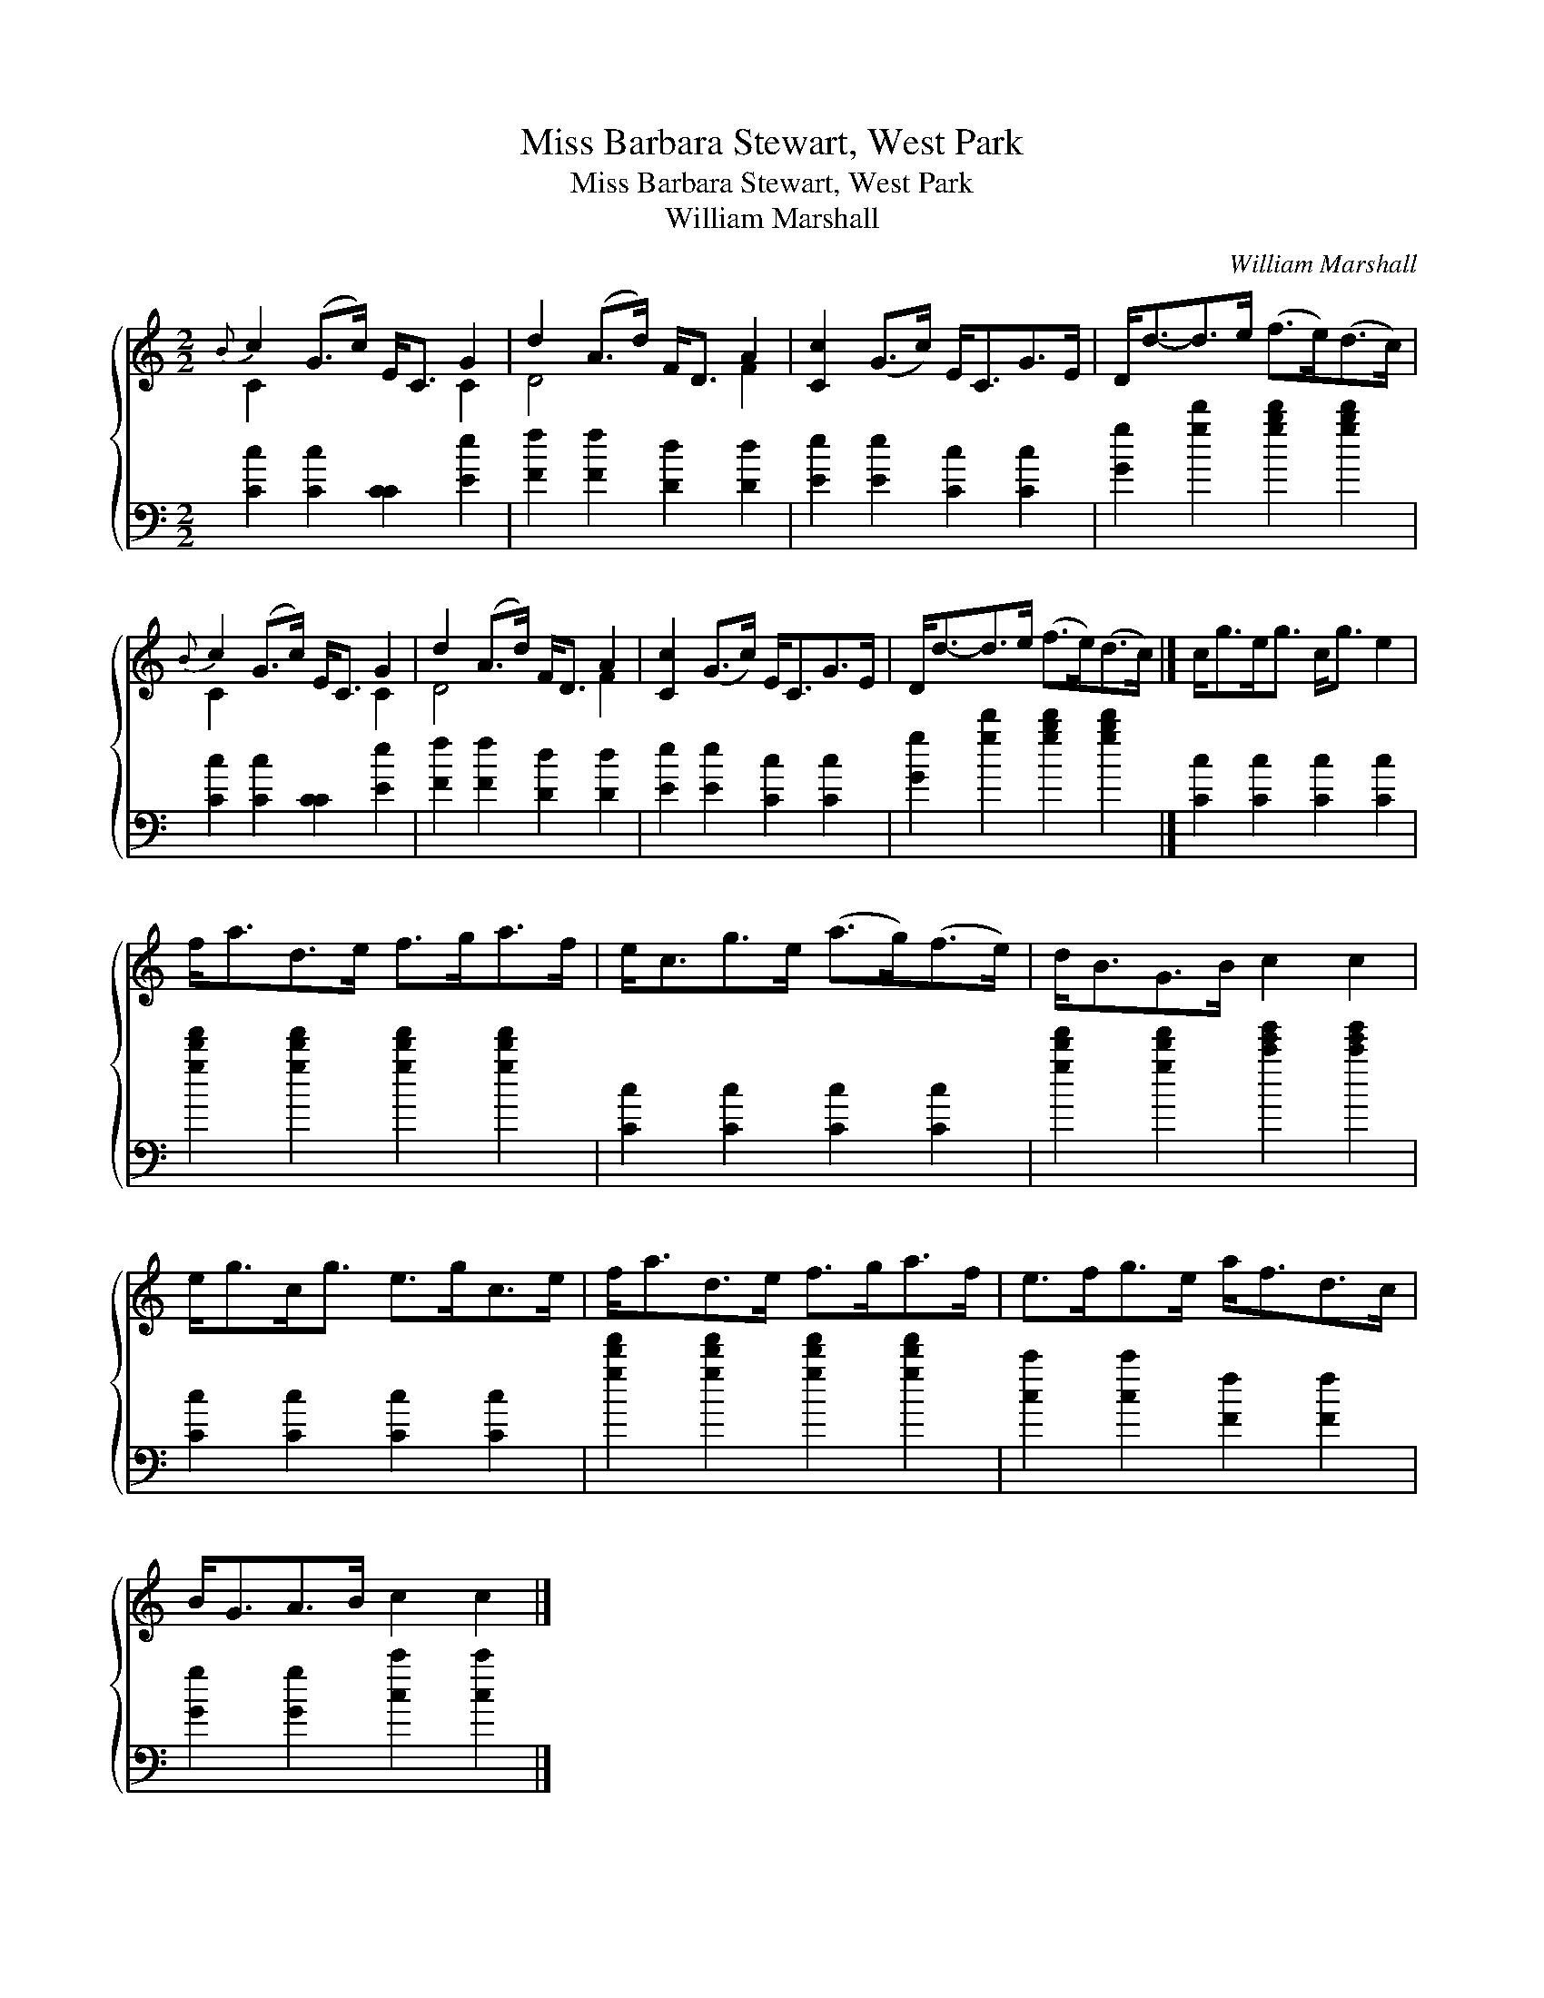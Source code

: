 X:1
T:Miss Barbara Stewart, West Park
T:Miss Barbara Stewart, West Park
T:William Marshall
C:William Marshall
%%score { ( 1 2 ) 3 }
L:1/8
M:2/2
K:C
V:1 treble 
V:2 treble 
V:3 bass 
V:1
{B} c2 (G>c) E<C G2 | d2 (A>d) F<D A2 | [Cc]2 (G>c) E<CG>E | D<d-d>e (f>e)(d>c) | %4
{B} c2 (G>c) E<C G2 | d2 (A>d) F<D A2 | [Cc]2 (G>c) E<CG>E | D<d-d>e (f>e)(d>c) |] c<ge<g c<g e2 | %9
 f<ad>e f>ga>f | e<cg>e (a>g)(f>e) | d<BG>B c2 c2 | e<gc<g e>gc>e | f<ad>e f>ga>f | e>fg>e a<fd>c | %15
 B<GA>B c2 c2 |] %16
V:2
 C2 x4 C2 | D4 x2 F2 | x8 | x8 | C2 x4 C2 | D4 x2 F2 | x8 | x8 |] x8 | x8 | x8 | x8 | x8 | x8 | %14
 x8 | x8 |] %16
V:3
 [Cc]2 [Cc]2 [CC]2 [Ee]2 | [Ff]2 [Ff]2 [Dd]2 [Dd]2 | [Ee]2 [Ee]2 [Cc]2 [Cc]2 | %3
 [Gg]2 [gd']2 [gbd']2 [gbd']2 | [Cc]2 [Cc]2 [CC]2 [Ee]2 | [Ff]2 [Ff]2 [Dd]2 [Dd]2 | %6
 [Ee]2 [Ee]2 [Cc]2 [Cc]2 | [Gg]2 [gd']2 [gbd']2 [gbd']2 |] [Cc]2 [Cc]2 [Cc]2 [Cc]2 | %9
 [gd'f']2 [gd'f']2 [gd'f']2 [gd'f']2 | [Cc]2 [Cc]2 [Cc]2 [Cc]2 | %11
 [gd'f']2 [gd'f']2 [c'e'g']2 [c'e'g']2 | [Cc]2 [Cc]2 [Cc]2 [Cc]2 | %13
 [gd'f']2 [gd'f']2 [gd'f']2 [gd'f']2 | [cc']2 [cc']2 [Ff]2 [Ff]2 | [Gg]2 [Gg]2 [cc']2 [cc']2 |] %16

